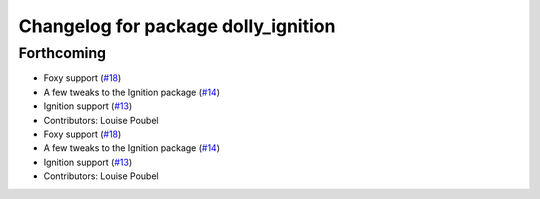 ^^^^^^^^^^^^^^^^^^^^^^^^^^^^^^^^^^^^
Changelog for package dolly_ignition
^^^^^^^^^^^^^^^^^^^^^^^^^^^^^^^^^^^^

Forthcoming
-----------
* Foxy support (`#18 <https://github.com/chapulina/dolly/issues/18>`_)
* A few tweaks to the Ignition package (`#14 <https://github.com/chapulina/dolly/issues/14>`_)
* Ignition support (`#13 <https://github.com/chapulina/dolly/issues/13>`_)
* Contributors: Louise Poubel

* Foxy support (`#18 <https://github.com/chapulina/dolly/issues/18>`_)
* A few tweaks to the Ignition package (`#14 <https://github.com/chapulina/dolly/issues/14>`_)
* Ignition support (`#13 <https://github.com/chapulina/dolly/issues/13>`_)
* Contributors: Louise Poubel
